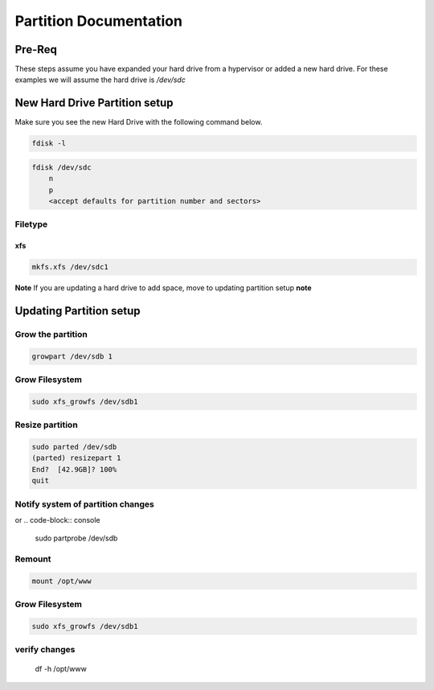 Partition Documentation
*****************************************

Pre-Req
###############

These steps assume you have expanded your hard drive from a hypervisor or added a new hard drive.
For these examples we will assume the hard drive is `/dev/sdc`

New Hard Drive Partition setup
###################################

Make sure you see the new Hard Drive with the following command below. 

.. code-block:: console

    fdisk -l

.. code-block:: console

    fdisk /dev/sdc
        n
        p
        <accept defaults for partition number and sectors>

Filetype
+++++++++++++++

xfs
---------

.. code-block:: console

    mkfs.xfs /dev/sdc1

**Note** If you are updating a hard drive to add space, move to updating partition setup **note**

Updating Partition setup
###################################

Grow the partition
+++++++++++++++++++++++++

.. code-block:: console

    growpart /dev/sdb 1

Grow Filesystem
+++++++++++++++++++++

.. code-block:: console

    sudo xfs_growfs /dev/sdb1

Resize partition
+++++++++++++++++++++++++

.. code-block:: console

    sudo parted /dev/sdb
    (parted) resizepart 1
    End?  [42.9GB]? 100%
    quit

Notify system of partition changes
+++++++++++++++++++++++++++++++++++++++++++

.. code-block:: console
    echo 1 | sudo tee /sys/class/block/sdb/device/rescan

or
.. code-block:: console
   
    sudo partprobe /dev/sdb

Remount
+++++++++++++

.. code-block:: console

    mount /opt/www

Grow Filesystem
+++++++++++++++++++++

.. code-block:: console

    sudo xfs_growfs /dev/sdb1

verify changes
+++++++++++++++++++++++

    df -h /opt/www